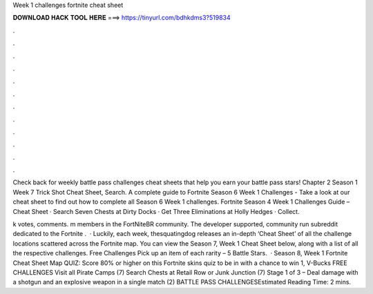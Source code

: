 Week 1 challenges fortnite cheat sheet



𝐃𝐎𝐖𝐍𝐋𝐎𝐀𝐃 𝐇𝐀𝐂𝐊 𝐓𝐎𝐎𝐋 𝐇𝐄𝐑𝐄 ===> https://tinyurl.com/bdhkdms3?519834



.



.



.



.



.



.



.



.



.



.



.



.

Check back for weekly battle pass challenges cheat sheets that help you earn your battle pass stars! Chapter 2 Season 1 Week 7 Trick Shot Cheat Sheet, Search. A complete guide to Fortnite Season 6 Week 1 Challenges - Take a look at our cheat sheet to find out how to complete all Season 6 Week 1 challenges. Fortnite Season 4 Week 1 Challenges Guide – Cheat Sheet · Search Seven Chests at Dirty Docks · Get Three Eliminations at Holly Hedges · Collect.

k votes, comments. m members in the FortNiteBR community. The developer supported, community run subreddit dedicated to the Fortnite .  · Luckily, each week, thesquatingdog releases an in-depth ‘Cheat Sheet’ of all the challenge locations scattered across the Fortnite map. You can view the Season 7, Week 1 Cheat Sheet below, along with a list of all the respective challenges. Free Challenges Pick up an item of each rarity – 5 Battle Stars.  · Season 8, Week 1 Fortnite Cheat Sheet Map QUIZ: Score 80% or higher on this Fortnite skins quiz to be in with a chance to win 1, V-Bucks FREE CHALLENGES Visit all Pirate Camps (7) Search Chests at Retail Row or Junk Junction (7) Stage 1 of 3 – Deal damage with a shotgun and an explosive weapon in a single match (2) BATTLE PASS CHALLENGESEstimated Reading Time: 2 mins.
